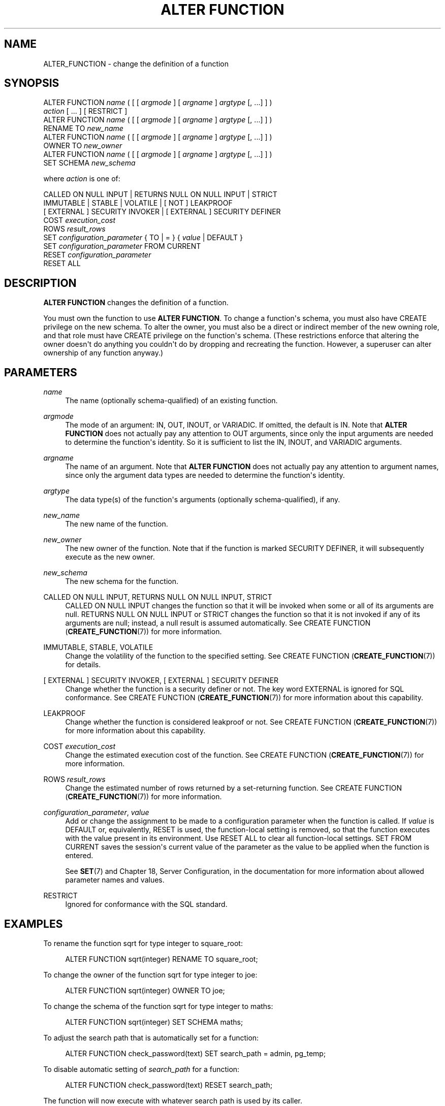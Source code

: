 '\" t
.\"     Title: ALTER FUNCTION
.\"    Author: The PostgreSQL Global Development Group
.\" Generator: DocBook XSL Stylesheets v1.76.1 <http://docbook.sf.net/>
.\"      Date: 2013
.\"    Manual: PostgreSQL 9.3.1 Documentation
.\"    Source: PostgreSQL 9.3.1
.\"  Language: English
.\"
.TH "ALTER FUNCTION" "7" "2013" "PostgreSQL 9.3.1" "PostgreSQL 9.3.1 Documentation"
.\" -----------------------------------------------------------------
.\" * Define some portability stuff
.\" -----------------------------------------------------------------
.\" ~~~~~~~~~~~~~~~~~~~~~~~~~~~~~~~~~~~~~~~~~~~~~~~~~~~~~~~~~~~~~~~~~
.\" http://bugs.debian.org/507673
.\" http://lists.gnu.org/archive/html/groff/2009-02/msg00013.html
.\" ~~~~~~~~~~~~~~~~~~~~~~~~~~~~~~~~~~~~~~~~~~~~~~~~~~~~~~~~~~~~~~~~~
.ie \n(.g .ds Aq \(aq
.el       .ds Aq '
.\" -----------------------------------------------------------------
.\" * set default formatting
.\" -----------------------------------------------------------------
.\" disable hyphenation
.nh
.\" disable justification (adjust text to left margin only)
.ad l
.\" -----------------------------------------------------------------
.\" * MAIN CONTENT STARTS HERE *
.\" -----------------------------------------------------------------
.SH "NAME"
ALTER_FUNCTION \- change the definition of a function
.\" ALTER FUNCTION
.SH "SYNOPSIS"
.sp
.nf
ALTER FUNCTION \fIname\fR ( [ [ \fIargmode\fR ] [ \fIargname\fR ] \fIargtype\fR [, \&.\&.\&.] ] )
    \fIaction\fR [ \&.\&.\&. ] [ RESTRICT ]
ALTER FUNCTION \fIname\fR ( [ [ \fIargmode\fR ] [ \fIargname\fR ] \fIargtype\fR [, \&.\&.\&.] ] )
    RENAME TO \fInew_name\fR
ALTER FUNCTION \fIname\fR ( [ [ \fIargmode\fR ] [ \fIargname\fR ] \fIargtype\fR [, \&.\&.\&.] ] )
    OWNER TO \fInew_owner\fR
ALTER FUNCTION \fIname\fR ( [ [ \fIargmode\fR ] [ \fIargname\fR ] \fIargtype\fR [, \&.\&.\&.] ] )
    SET SCHEMA \fInew_schema\fR

where \fIaction\fR is one of:

    CALLED ON NULL INPUT | RETURNS NULL ON NULL INPUT | STRICT
    IMMUTABLE | STABLE | VOLATILE | [ NOT ] LEAKPROOF
    [ EXTERNAL ] SECURITY INVOKER | [ EXTERNAL ] SECURITY DEFINER
    COST \fIexecution_cost\fR
    ROWS \fIresult_rows\fR
    SET \fIconfiguration_parameter\fR { TO | = } { \fIvalue\fR | DEFAULT }
    SET \fIconfiguration_parameter\fR FROM CURRENT
    RESET \fIconfiguration_parameter\fR
    RESET ALL
.fi
.SH "DESCRIPTION"
.PP

\fBALTER FUNCTION\fR
changes the definition of a function\&.
.PP
You must own the function to use
\fBALTER FUNCTION\fR\&. To change a function\*(Aqs schema, you must also have
CREATE
privilege on the new schema\&. To alter the owner, you must also be a direct or indirect member of the new owning role, and that role must have
CREATE
privilege on the function\*(Aqs schema\&. (These restrictions enforce that altering the owner doesn\*(Aqt do anything you couldn\*(Aqt do by dropping and recreating the function\&. However, a superuser can alter ownership of any function anyway\&.)
.SH "PARAMETERS"
.PP
\fIname\fR
.RS 4
The name (optionally schema\-qualified) of an existing function\&.
.RE
.PP
\fIargmode\fR
.RS 4
The mode of an argument:
IN,
OUT,
INOUT, or
VARIADIC\&. If omitted, the default is
IN\&. Note that
\fBALTER FUNCTION\fR
does not actually pay any attention to
OUT
arguments, since only the input arguments are needed to determine the function\*(Aqs identity\&. So it is sufficient to list the
IN,
INOUT, and
VARIADIC
arguments\&.
.RE
.PP
\fIargname\fR
.RS 4
The name of an argument\&. Note that
\fBALTER FUNCTION\fR
does not actually pay any attention to argument names, since only the argument data types are needed to determine the function\*(Aqs identity\&.
.RE
.PP
\fIargtype\fR
.RS 4
The data type(s) of the function\*(Aqs arguments (optionally schema\-qualified), if any\&.
.RE
.PP
\fInew_name\fR
.RS 4
The new name of the function\&.
.RE
.PP
\fInew_owner\fR
.RS 4
The new owner of the function\&. Note that if the function is marked
SECURITY DEFINER, it will subsequently execute as the new owner\&.
.RE
.PP
\fInew_schema\fR
.RS 4
The new schema for the function\&.
.RE
.PP
CALLED ON NULL INPUT, RETURNS NULL ON NULL INPUT, STRICT
.RS 4
CALLED ON NULL INPUT
changes the function so that it will be invoked when some or all of its arguments are null\&.
RETURNS NULL ON NULL INPUT
or
STRICT
changes the function so that it is not invoked if any of its arguments are null; instead, a null result is assumed automatically\&. See
CREATE FUNCTION (\fBCREATE_FUNCTION\fR(7))
for more information\&.
.RE
.PP
IMMUTABLE, STABLE, VOLATILE
.RS 4
Change the volatility of the function to the specified setting\&. See
CREATE FUNCTION (\fBCREATE_FUNCTION\fR(7))
for details\&.
.RE
.PP
[ EXTERNAL ] SECURITY INVOKER, [ EXTERNAL ] SECURITY DEFINER
.RS 4
Change whether the function is a security definer or not\&. The key word
EXTERNAL
is ignored for SQL conformance\&. See
CREATE FUNCTION (\fBCREATE_FUNCTION\fR(7))
for more information about this capability\&.
.RE
.PP
LEAKPROOF
.RS 4
Change whether the function is considered leakproof or not\&. See
CREATE FUNCTION (\fBCREATE_FUNCTION\fR(7))
for more information about this capability\&.
.RE
.PP
COST \fIexecution_cost\fR
.RS 4
Change the estimated execution cost of the function\&. See
CREATE FUNCTION (\fBCREATE_FUNCTION\fR(7))
for more information\&.
.RE
.PP
ROWS \fIresult_rows\fR
.RS 4
Change the estimated number of rows returned by a set\-returning function\&. See
CREATE FUNCTION (\fBCREATE_FUNCTION\fR(7))
for more information\&.
.RE
.PP
\fIconfiguration_parameter\fR, \fIvalue\fR
.RS 4
Add or change the assignment to be made to a configuration parameter when the function is called\&. If
\fIvalue\fR
is
DEFAULT
or, equivalently,
RESET
is used, the function\-local setting is removed, so that the function executes with the value present in its environment\&. Use
RESET ALL
to clear all function\-local settings\&.
SET FROM CURRENT
saves the session\*(Aqs current value of the parameter as the value to be applied when the function is entered\&.
.sp
See
\fBSET\fR(7)
and
Chapter 18, Server Configuration, in the documentation
for more information about allowed parameter names and values\&.
.RE
.PP
RESTRICT
.RS 4
Ignored for conformance with the SQL standard\&.
.RE
.SH "EXAMPLES"
.PP
To rename the function
sqrt
for type
integer
to
square_root:
.sp
.if n \{\
.RS 4
.\}
.nf
ALTER FUNCTION sqrt(integer) RENAME TO square_root;
.fi
.if n \{\
.RE
.\}
.PP
To change the owner of the function
sqrt
for type
integer
to
joe:
.sp
.if n \{\
.RS 4
.\}
.nf
ALTER FUNCTION sqrt(integer) OWNER TO joe;
.fi
.if n \{\
.RE
.\}
.PP
To change the schema of the function
sqrt
for type
integer
to
maths:
.sp
.if n \{\
.RS 4
.\}
.nf
ALTER FUNCTION sqrt(integer) SET SCHEMA maths;
.fi
.if n \{\
.RE
.\}
.PP
To adjust the search path that is automatically set for a function:
.sp
.if n \{\
.RS 4
.\}
.nf
ALTER FUNCTION check_password(text) SET search_path = admin, pg_temp;
.fi
.if n \{\
.RE
.\}
.PP
To disable automatic setting of
\fIsearch_path\fR
for a function:
.sp
.if n \{\
.RS 4
.\}
.nf
ALTER FUNCTION check_password(text) RESET search_path;
.fi
.if n \{\
.RE
.\}
.sp
The function will now execute with whatever search path is used by its caller\&.
.SH "COMPATIBILITY"
.PP
This statement is partially compatible with the
\fBALTER FUNCTION\fR
statement in the SQL standard\&. The standard allows more properties of a function to be modified, but does not provide the ability to rename a function, make a function a security definer, attach configuration parameter values to a function, or change the owner, schema, or volatility of a function\&. The standard also requires the
RESTRICT
key word, which is optional in
PostgreSQL\&.
.SH "SEE ALSO"
CREATE FUNCTION (\fBCREATE_FUNCTION\fR(7)), DROP FUNCTION (\fBDROP_FUNCTION\fR(7))
